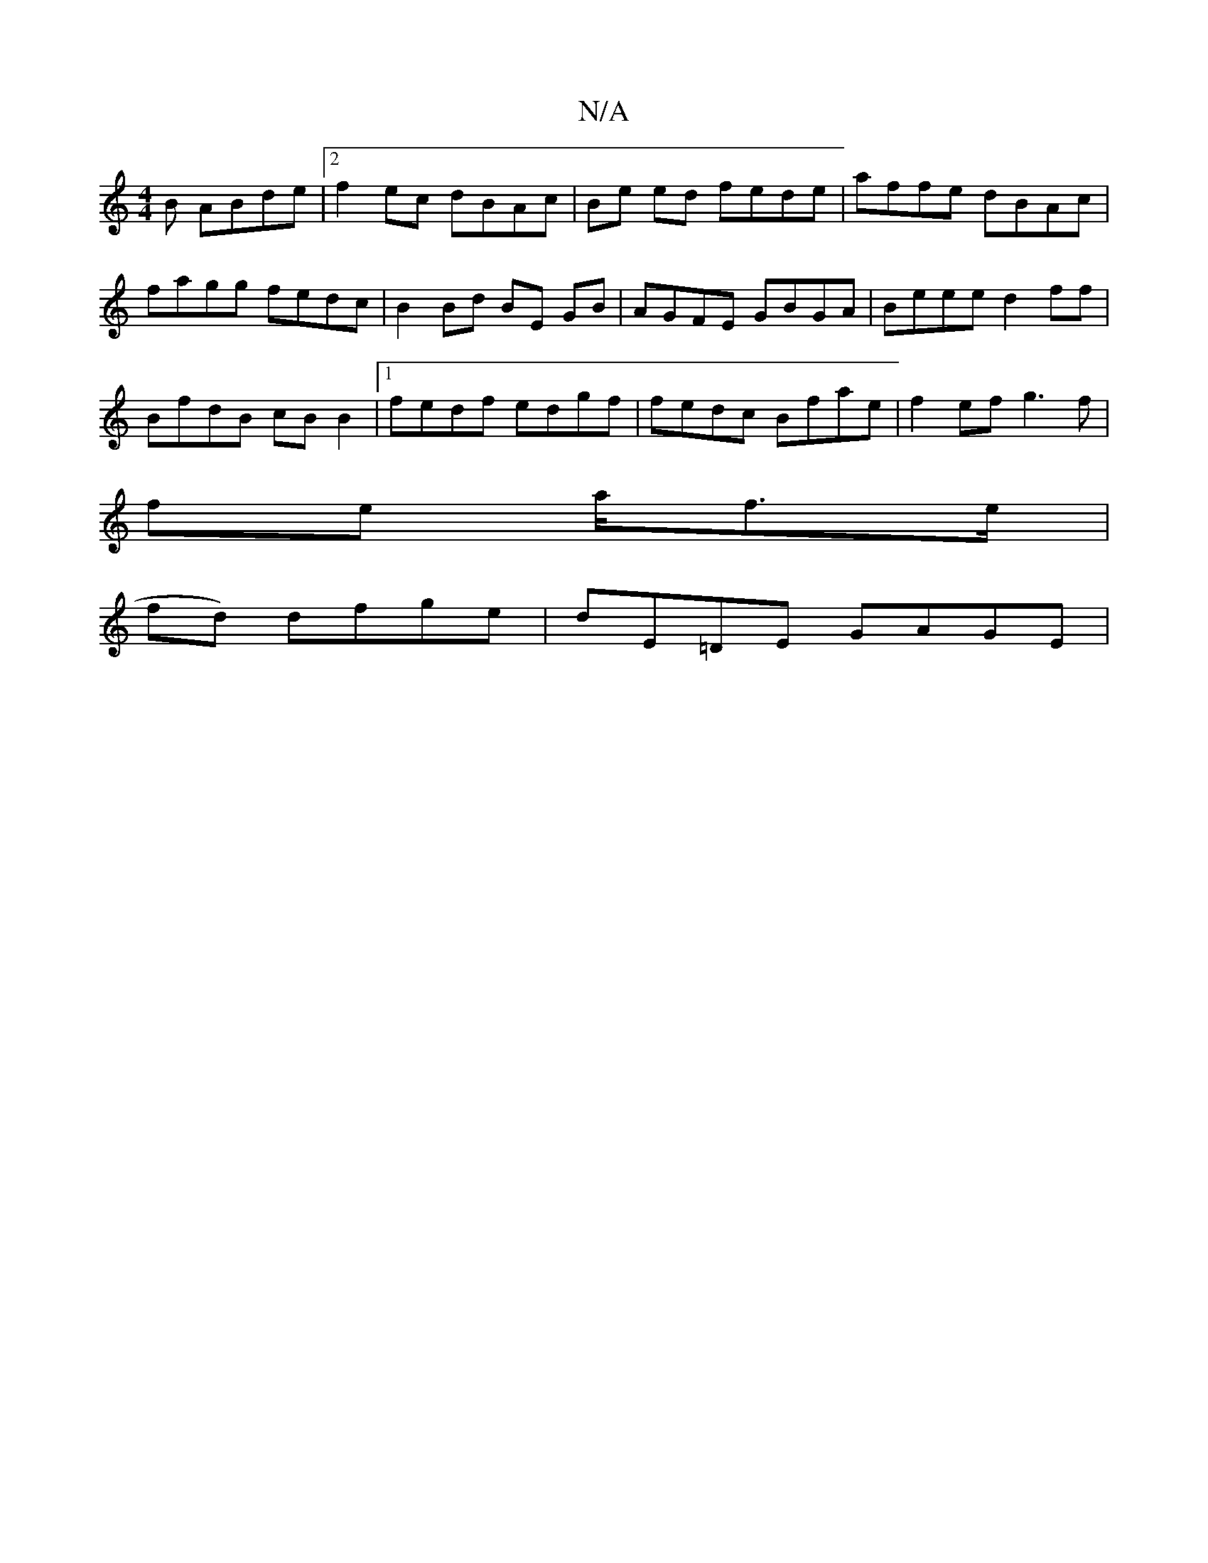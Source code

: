 X:1
T:N/A
M:4/4
R:N/A
K:Cmajor
B ABde |2 f2 ec dBAc | Be ed fede | affe dBAc |
fagg fedc | B2 Bd BE GB | AGFE GBGA | Beee d2 ff |
BfdB cB B2 |1 fedf edgf |fedc Bfae | f2ef g3 f|
fe a/f>e |
fd) dfge | dE=DE GAGE |

(3ddc |B>F G2 G>F